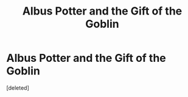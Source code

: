 #+TITLE: Albus Potter and the Gift of the Goblin

* Albus Potter and the Gift of the Goblin
:PROPERTIES:
:Score: 1
:DateUnix: 1516531170.0
:DateShort: 2018-Jan-21
:FlairText: Self-Promotion
:END:
[deleted]

